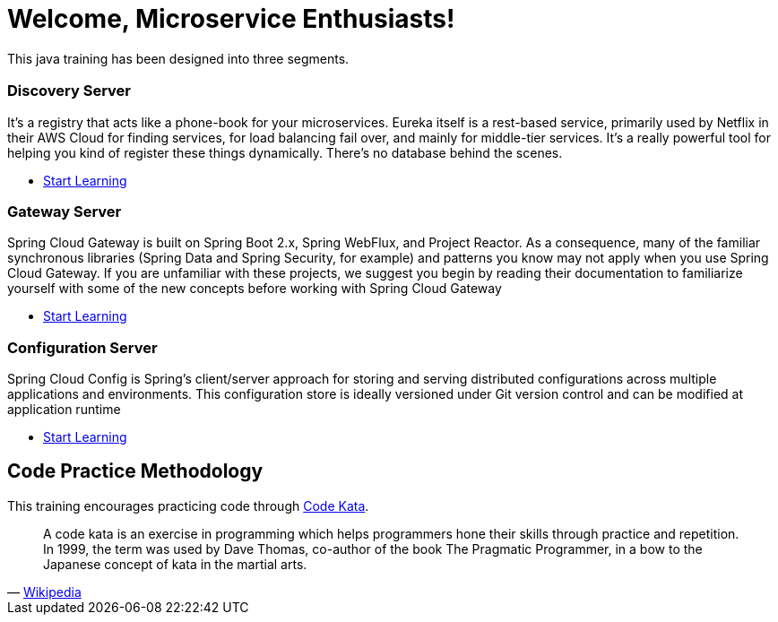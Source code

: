 = Welcome, Microservice Enthusiasts!
:description: Microservice Training.  \
Beginner | Intermediate | Advance
:keywords: java, oop, programming, data structure, spring, spring boot
:reftext: Welcome
:navtitle: Welcome
:page-layout: home
:!sectids:

This java training has been designed into three segments.

[.cards.cards-3.personas.conceal-title]
== {empty}

[.card]
=== Discovery Server

It’s a registry that acts like a phone-book for your microservices. Eureka itself is a rest-based service, primarily used by Netflix in their AWS Cloud for finding services, for load balancing fail over, and mainly for middle-tier services. It’s a really powerful tool for helping you kind of register these things dynamically. There’s no database behind the scenes.

* xref:microservices:spring-cloud-discovery-server:spring-cloud-discovery-server.adoc[Start Learning]

[.card]
=== Gateway Server

Spring Cloud Gateway is built on Spring Boot 2.x, Spring WebFlux, and Project Reactor. As a consequence, many of the familiar synchronous libraries (Spring Data and Spring Security, for example) and patterns you know may not apply when you use Spring Cloud Gateway. If you are unfamiliar with these projects, we suggest you begin by reading their documentation to familiarize yourself with some of the new concepts before working with Spring Cloud Gateway

* xref:microservices:spring-cloud-gateway-server:spring-cloud-gateway-server.adoc[Start Learning]

[.card]
=== Configuration Server

Spring Cloud Config is Spring's client/server approach for storing and serving distributed configurations across multiple applications and environments. This configuration store is ideally versioned under Git version control and can be modified at application runtime

* xref:microservices:spring-cloud-configuration-server:spring-cloud-configuration-server.adoc[Start Learning]

[.tiles.browse]
== Code Practice Methodology

This training encourages practicing code through http://codekata.com/[Code Kata, window=_blank].

[quote,'https://en.wikipedia.org/wiki/Kata_(programming)[Wikipedia,window=_blank]']

____
A code kata is an exercise in programming which helps programmers hone their skills through practice and repetition.
In 1999, the term was used by Dave Thomas, co-author of the book The Pragmatic Programmer, in a bow to the Japanese concept of kata in the martial arts.
____
